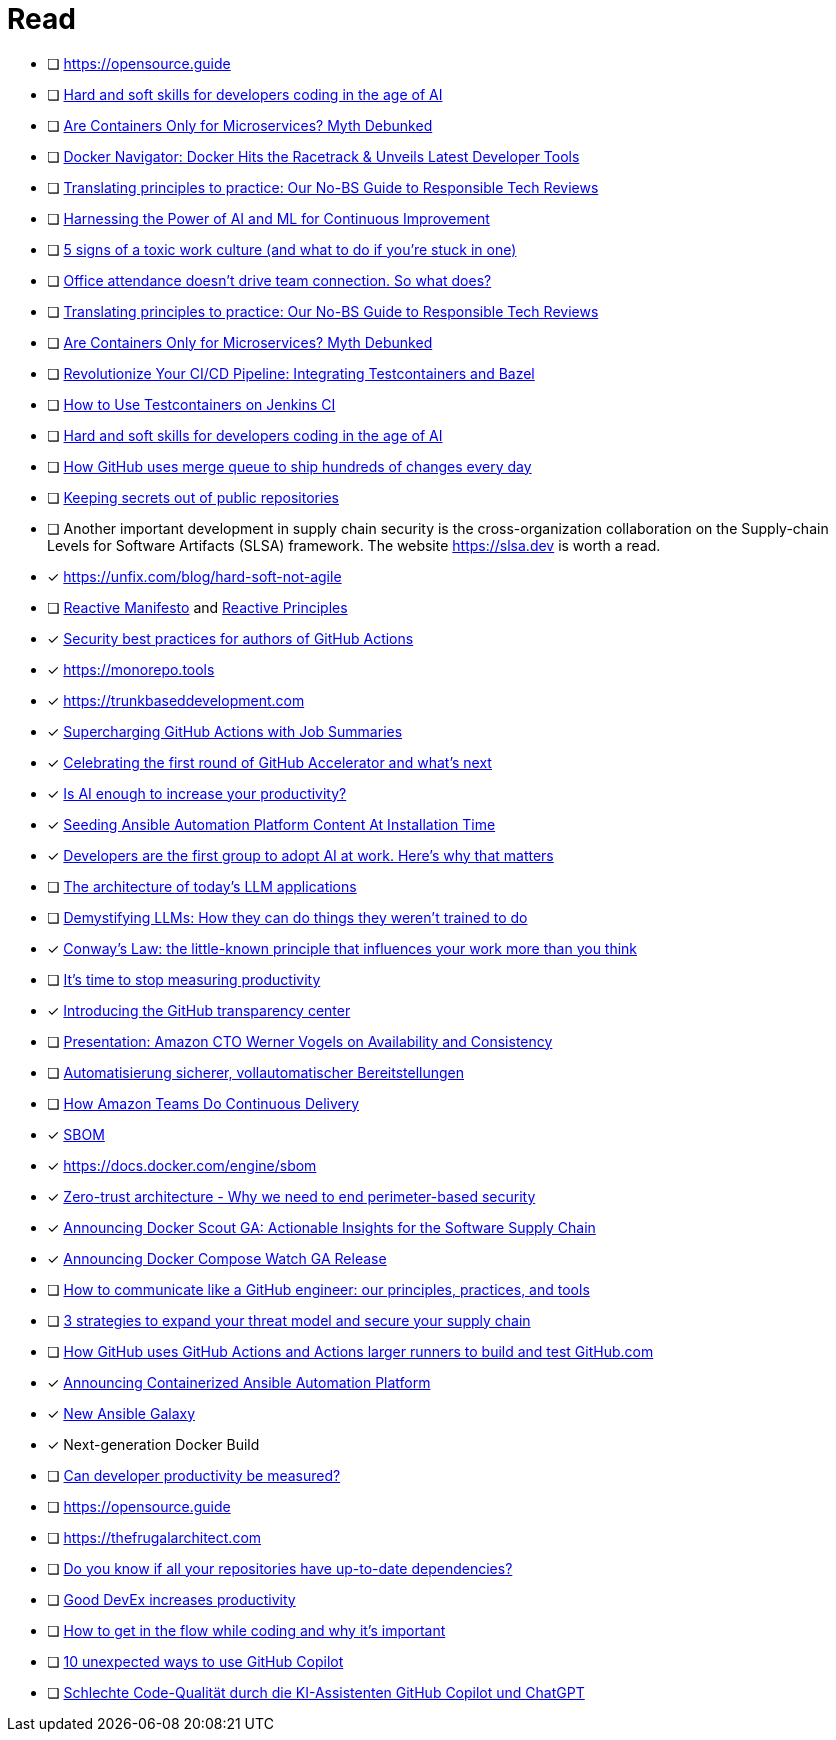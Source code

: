 = Read

- [ ] https://opensource.guide
- [ ] link:https://github.blog/2024-03-07-hard-and-soft-skills-for-developers-coding-in-the-age-of-ai[Hard and soft skills for developers coding in the age of AI]
- [ ] link:https://www.docker.com/blog/are-containers-only-for-microservices-myth-debunked[Are Containers Only for Microservices? Myth Debunked]
- [ ] link:https://www.docker.com/resources/2024-03-03-hits-racetrack-developer-tools[Docker Navigator: Docker Hits the Racetrack & Unveils Latest Developer Tools]
- [ ] link:https://www.atlassian.com/blog/strategy/responsible-tech-guide[Translating principles to practice: Our No-BS Guide to Responsible Tech Reviews]
- [ ] link:https://devm.io/devops/next-gen-devops[Harnessing the Power of AI and ML for Continuous Improvement]
- [ ] link:https://www.atlassian.com/blog/teamwork/toxic-work-culture[5 signs of a toxic work culture (and what to do if you’re stuck in one)]
- [ ] link:https://www.atlassian.com/blog/distributed-work/intentional-togetherness-research[Office attendance doesn’t drive team connection. So what does?]
- [ ] link:https://www.atlassian.com/blog/strategy/responsible-tech-guide[Translating principles to practice: Our No-BS Guide to Responsible Tech Reviews]
- [ ] link:https://www.docker.com/blog/are-containers-only-for-microservices-myth-debunked[Are Containers Only for Microservices? Myth Debunked]
- [ ] link:https://www.docker.com/blog/revolutionize-your-ci-cd-pipeline-integrating-testcontainers-and-bazel[Revolutionize Your CI/CD Pipeline: Integrating Testcontainers and Bazel]
- [ ] link:https://www.docker.com/blog/how-to-use-testcontainers-on-jenkins-ci[How to Use Testcontainers on Jenkins CI]
- [ ] link:https://github.blog/2024-03-07-hard-and-soft-skills-for-developers-coding-in-the-age-of-ai[Hard and soft skills for developers coding in the age of AI]
- [ ] link:https://github.blog/2024-03-06-how-github-uses-merge-queue-to-ship-hundreds-of-changes-every-day[How GitHub uses merge queue to ship hundreds of changes every day]
- [ ] link:https://github.blog/2024-02-29-keeping-secrets-out-of-public-repositories[Keeping secrets out of public repositories]
- [ ] Another important development in supply chain security is the cross-organization collaboration on the Supply-chain Levels for Software Artifacts (SLSA) framework. The website link:https://slsa.dev[https://slsa.dev] is worth a read.
- [x] https://unfix.com/blog/hard-soft-not-agile
- [ ] link:https://reactivemanifesto.org[Reactive Manifesto] and link:https://www.reactiveprinciples.org[Reactive Principles]
- [x] link:https://github.blog/2023-11-16-security-best-practices-for-authors-of-github-actions[Security best practices for authors of GitHub Actions]
- [x] https://monorepo.tools
- [x] https://trunkbaseddevelopment.com
- [x] link:https://github.blog/2022-05-09-supercharging-github-actions-with-job-summaries[Supercharging GitHub Actions with Job Summaries]
- [x] link:https://github.blog/2023-11-02-celebrating-the-first-round-of-github-accelerator-and-whats-next[Celebrating the first round of GitHub Accelerator and what’s next]
- [x] link:https://stackoverflow.blog/2023/10/16/is-ai-enough-to-increase-your-productivity[Is AI enough to increase your productivity?]
- [x] link:https://www.ansible.com/blog/seeding-ansible-automation-platform-content-at-installation-time[Seeding Ansible Automation Platform Content At Installation Time]
- [x] link:https://github.blog/2023-10-27-developers-are-the-first-group-to-adopt-ai-at-work-heres-why-that-matters[Developers are the first group to adopt AI at work. Here’s why that matters]
- [ ] link:https://github.blog/2023-10-30-the-architecture-of-todays-llm-applications[The architecture of today’s LLM applications]
- [ ] link:https://github.blog/2023-10-27-demystifying-llms-how-they-can-do-things-they-werent-trained-to-do[Demystifying LLMs: How they can do things they weren’t trained to do]
- [x] link:https://www.atlassian.com/blog/teamwork/what-is-conways-law-acmi[Conway’s Law: the little-known principle that influences your work more than you think]
- [ ] link:https://www.atlassian.com/blog/productivity/the-problem-with-productivity-metrics[It’s time to stop measuring productivity]
- [x] link:https://github.blog/2023-10-31-introducing-the-github-transparency-center[Introducing the GitHub transparency center]
- [ ] link:https://eur01.safelinks.protection.outlook.com/?url=https%3A%2F%2Fwww.infoq.com%2Fnews%2F2007%2F08%2Fwerner-vogels-pres%2F&data=05%7C01%7Csebastian.sommerfeld%40provinzial.com%7C77f2eae22f204e0b1f4708dba4c65439%7C1a6db01b8131402a9eb676574bbaf515%7C1%7C0%7C638284944010097717%7CUnknown%7CTWFpbGZsb3d8eyJWIjoiMC4wLjAwMDAiLCJQIjoiV2luMzIiLCJBTiI6Ik1haWwiLCJXVCI6Mn0%3D%7C3000%7C%7C%7C&sdata=Zjj8tqFm2lUr40AwdaCmJETWvE2XHybPmFgL75H7BDQ%3D&reserved=0[Presentation: Amazon CTO Werner Vogels on Availability and Consistency]
- [ ] link:https://eur01.safelinks.protection.outlook.com/?url=https%3A%2F%2Faws.amazon.com%2Fde%2Fbuilders-library%2Fautomating-safe-hands-off-deployments%2F&data=05%7C01%7Csebastian.sommerfeld%40provinzial.com%7C529ae76ece55431e585508dba4c6360f%7C1a6db01b8131402a9eb676574bbaf515%7C1%7C0%7C638284943430358991%7CUnknown%7CTWFpbGZsb3d8eyJWIjoiMC4wLjAwMDAiLCJQIjoiV2luMzIiLCJBTiI6Ik1haWwiLCJXVCI6Mn0%3D%7C3000%7C%7C%7C&sdata=bPtk0kljhQC%2BUymTeZbxbRXO4X0DgorBytPTuGtR4NU%3D&reserved=0[Automatisierung sicherer, vollautomatischer Bereitstellungen]
- [ ] link:https://eur01.safelinks.protection.outlook.com/?url=https%3A%2F%2Fwww.infoq.com%2Fnews%2F2020%2F07%2Fcontinuous-delivery-amazon%2F&data=05%7C01%7Csebastian.sommerfeld%40provinzial.com%7C3112f6468c0e4f38042408dba4c60ed9%7C1a6db01b8131402a9eb676574bbaf515%7C1%7C0%7C638284942783757384%7CUnknown%7CTWFpbGZsb3d8eyJWIjoiMC4wLjAwMDAiLCJQIjoiV2luMzIiLCJBTiI6Ik1haWwiLCJXVCI6Mn0%3D%7C3000%7C%7C%7C&sdata=3L8tb9%2BaqqL2pFpgW4xEvmuQDkHah9%2F9OHfdt499LIc%3D&reserved=0[How Amazon Teams Do Continuous Delivery]
- [x] link:https://ntia.gov/sites/default/files/publications/sbom_at_a_glance_apr2021_0.pdf[SBOM]
- [x] https://docs.docker.com/engine/sbom
- [x] link:https://www.codecentric.de/wissens-hub/blog/zero-trust-architecture-why-we-need-to-end-perimeter-based-security[Zero-trust architecture - Why we need to end perimeter-based security]
- [x] link:https://www.docker.com/blog/announcing-docker-scout-ga[Announcing Docker Scout GA: Actionable Insights for the Software Supply Chain]
- [x] link:https://www.docker.com/blog/announcing-docker-compose-watch-ga-release[Announcing Docker Compose Watch GA Release]
- [ ] link:https://github.blog/2023-10-04-how-to-communicate-like-a-github-engineer-our-principles-practices-and-tools[How to communicate like a GitHub engineer: our principles, practices, and tools]
- [ ] link:https://github.blog/2023-10-03-3-strategies-to-expand-your-threat-model-and-secure-your-supply-chain[3 strategies to expand your threat model and secure your supply chain]
- [ ] link:https://github.blog/2023-09-26-how-github-uses-github-actions-and-actions-larger-runners-to-build-and-test-github-com[How GitHub uses GitHub Actions and Actions larger runners to build and test GitHub.com]
- [x] link:https://www.ansible.com/blog/announcing-containerized-ansible-automation-platform[Announcing Containerized Ansible Automation Platform]
- [x] link:https://www.ansible.com/blog/new-ansible-galaxy[New Ansible Galaxy]
- [x] Next-generation Docker Build
- [ ] link:https://stackoverflow.blog/2020/12/07/measuring-developer-productivity[Can developer productivity be measured?]
- [ ] https://opensource.guide
- [ ] https://thefrugalarchitect.com
- [ ] link:https://github.blog/2024-01-25-do-you-know-if-all-your-repositories-have-up-to-date-dependencies[Do you know if all your repositories have up-to-date dependencies?]
- [ ] link:https://github.blog/2024-01-23-good-devex-increases-productivity[Good DevEx increases productivity]
- [ ] link:https://github.blog/2024-01-22-how-to-get-in-the-flow-while-coding-and-why-its-important[How to get in the flow while coding and why it's important]
- [ ] link:https://github.blog/2024-01-22-10-unexpected-ways-to-use-github-copilot[10 unexpected ways to use GitHub Copilot]
- [ ] link:https://www.heise.de/news/Schlechte-Code-Qualitaet-durch-die-KI-Assistenten-GitHub-Copilot-und-ChatGPT-9609271.html[Schlechte Code-Qualität durch die KI-Assistenten GitHub Copilot und ChatGPT]